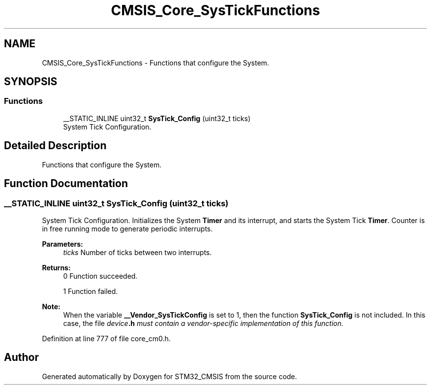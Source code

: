 .TH "CMSIS_Core_SysTickFunctions" 3 "Sun Apr 16 2017" "STM32_CMSIS" \" -*- nroff -*-
.ad l
.nh
.SH NAME
CMSIS_Core_SysTickFunctions \- Functions that configure the System\&.  

.SH SYNOPSIS
.br
.PP
.SS "Functions"

.in +1c
.ti -1c
.RI "__STATIC_INLINE uint32_t \fBSysTick_Config\fP (uint32_t ticks)"
.br
.RI "System Tick Configuration\&. "
.in -1c
.SH "Detailed Description"
.PP 
Functions that configure the System\&. 


.SH "Function Documentation"
.PP 
.SS "__STATIC_INLINE uint32_t SysTick_Config (uint32_t ticks)"

.PP
System Tick Configuration\&. Initializes the System \fBTimer\fP and its interrupt, and starts the System Tick \fBTimer\fP\&. Counter is in free running mode to generate periodic interrupts\&. 
.PP
\fBParameters:\fP
.RS 4
\fIticks\fP Number of ticks between two interrupts\&. 
.RE
.PP
\fBReturns:\fP
.RS 4
0 Function succeeded\&. 
.PP
1 Function failed\&. 
.RE
.PP
\fBNote:\fP
.RS 4
When the variable \fB__Vendor_SysTickConfig\fP is set to 1, then the function \fBSysTick_Config\fP is not included\&. In this case, the file \fB\fIdevice\fP\&.h\fP must contain a vendor-specific implementation of this function\&. 
.RE
.PP

.PP
Definition at line 777 of file core_cm0\&.h\&.
.SH "Author"
.PP 
Generated automatically by Doxygen for STM32_CMSIS from the source code\&.
